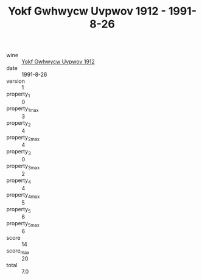 :PROPERTIES:
:ID:                     d9d7f142-0b08-4f6f-8b84-091cc9444a6c
:END:
#+TITLE: Yokf Gwhwycw Uvpwov 1912 - 1991-8-26

- wine :: [[id:91f833a9-7e1f-413b-b5ec-f4c12616cc0b][Yokf Gwhwycw Uvpwov 1912]]
- date :: 1991-8-26
- version :: 1
- property_1 :: 0
- property_1_max :: 3
- property_2 :: 4
- property_2_max :: 4
- property_3 :: 0
- property_3_max :: 2
- property_4 :: 4
- property_4_max :: 5
- property_5 :: 6
- property_5_max :: 6
- score :: 14
- score_max :: 20
- total :: 7.0


